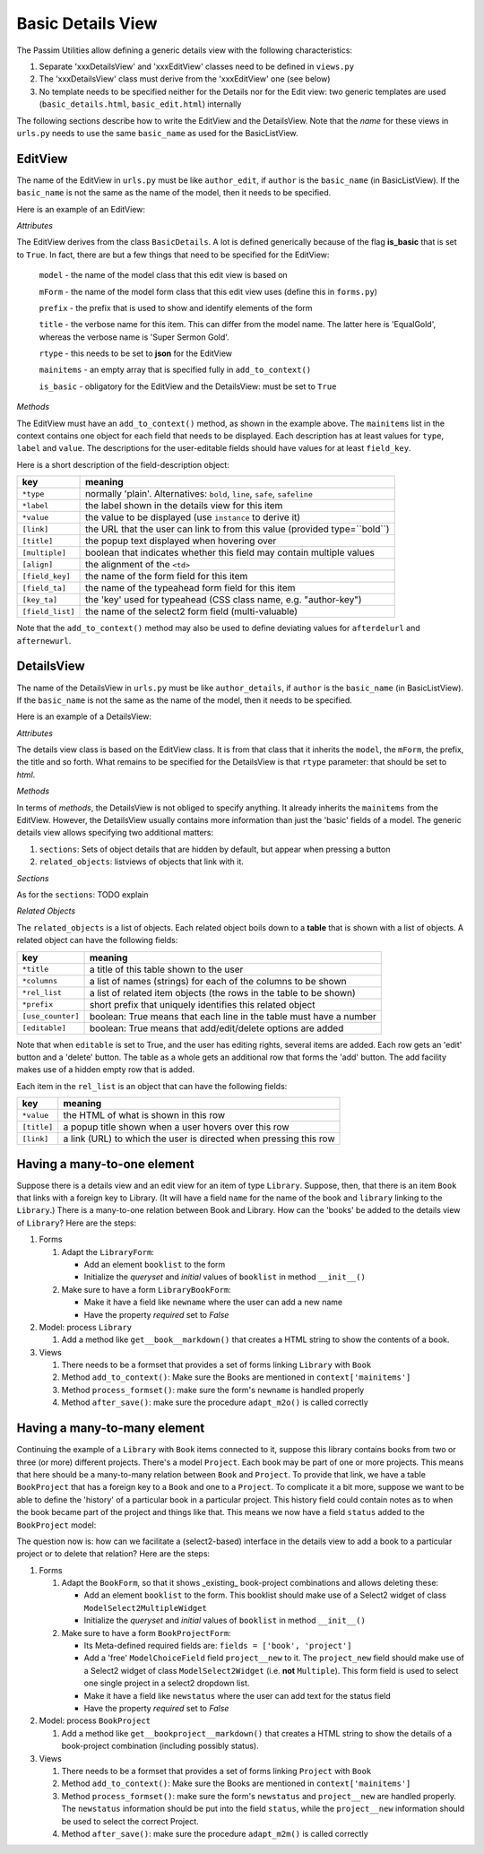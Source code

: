 Basic Details View
==================

The Passim Utilities allow defining a generic details view with the following characteristics:

1. Separate 'xxxDetailsView' and 'xxxEditView' classes need to be defined in ``views.py``
2. The 'xxxDetailsView' class must derive from the 'xxxEditView' one (see below)
3. No template needs to be specified neither for the Details nor for the Edit view: two generic templates are used (``basic_details.html``, ``basic_edit.html``) internally

The following sections describe how to write the EditView and the DetailsView.
Note that the *name* for these views in ``urls.py`` needs to use the same ``basic_name`` as used for the BasicListView.

EditView
--------

The name of the EditView in ``urls.py`` must be like ``author_edit``, if ``author`` is the ``basic_name`` (in BasicListView).
If the ``basic_name`` is not the same as the name of the model, then it needs to be specified.

Here is an example of an EditView:

.. code-block:: python
   :linenos:

   class EqualGoldEdit(BasicDetails):
      model = EqualGold
      mForm = SuperSermonGoldForm
      prefix = 'ssg'
      title = "Super Sermon Gold"
      rtype = "json"   
      mainitems = []

      def add_to_context(self, context, instance):
         """Add to the existing context"""

         # Define the main items to show and edit
         context['mainitems'] = [
            {'type': 'plain', 'label': "Author:",      'value': instance.author, 
             'field_key': 'author', 'field_ta': 'authorname', 'key_ta': 'author-key'},
            {'type': 'plain', 'label': "Number:",      'value': instance.number},
            {'type': 'plain', 'label': "Passim Code:", 'value': instance.code}
            ]
         # Return the context we have made
         return context
      
*Attributes*
      
The EditView derives from the class ``BasicDetails``. A lot is defined generically because of the flag **is_basic** that is set to ``True``.
In fact, there are but a few things that need to be specified for the EditView:

   ``model`` - the name of the model class that this edit view is based on
   
   ``mForm`` - the name of the model form class that this edit view uses (define this in ``forms.py``)
   
   ``prefix`` - the prefix that is used to show and identify elements of the form
   
   ``title`` - the verbose name for this item. This can differ from the model name. The latter here is 'EqualGold', whereas the verbose name is 'Super Sermon Gold'.
   
   ``rtype`` - this needs to be set to **json** for the EditView
   
   ``mainitems`` - an empty array that is specified fully in ``add_to_context()``
   
   ``is_basic`` - obligatory for the EditView and the DetailsView: must be set to ``True``
   
*Methods*

The EditView must have an ``add_to_context()`` method, as shown in the example above.
The ``mainitems`` list in the context contains one object for each field that needs to be displayed.
Each description has at least values for ``type``, ``label`` and ``value``.
The descriptions for the user-editable fields should have values for at least ``field_key``.

Here is a short description of the field-description object:

================= ==========================================================================
key               meaning
================= ==========================================================================
``*type``         normally 'plain'. Alternatives: ``bold``, ``line``, ``safe``, ``safeline``
``*label``        the label shown in the details view for this item
``*value``        the value to be displayed (use ``instance`` to derive it)
``[link]``        the URL that the user can link to from this value (provided type=``bold``)
``[title]``       the popup text displayed when hovering over
``[multiple]``    boolean that indicates whether this field may contain multiple values
``[align]``       the alignment of the ``<td>``
``[field_key]``   the name of the form field for this item
``[field_ta]``    the name of the typeahead form field for this item
``[key_ta]``      the 'key' used for typeahead (CSS class name, e.g. "author-key")
``[field_list]``  the name of the select2 form field (multi-valuable)
================= ==========================================================================


Note that the ``add_to_context()`` method may also be used to define deviating values for ``afterdelurl`` and ``afternewurl``.

DetailsView
-----------

The name of the DetailsView in ``urls.py`` must be like ``author_details``, if ``author`` is the ``basic_name`` (in BasicListView).
If the ``basic_name`` is not the same as the name of the model, then it needs to be specified.

Here is an example of a DetailsView:

.. code-block:: python
   :linenos:

   class EqualGoldDetails(EqualGoldEdit):
      rtype = "html"

      def add_to_context(self, context, instance):
         """Add to the existing context"""

         # Start by executing the standard handling
         super(EqualGoldDetails, self).add_to_context(context, instance)

         context['sections'] = []
         
         related_objects = []

         context['related_objects'] = related_objects
         # Return the context we have made
         return context

*Attributes*
         
The details view class is based on the EditView class. It is from that class that it inherits the ``model``, the ``mForm``, the prefix, the title and so forth.
What remains to be specified for the DetailsView is that ``rtype`` parameter: that should be set to *html*.

*Methods*

In terms of *methods*, the DetailsView is not obliged to specify anything.
It already inherits the ``mainitems`` from the EditView.
However, the DetailsView usually contains more information than just the 'basic' fields of a model.
The generic details view allows specifying two additional matters:

1. ``sections``: Sets of object details that are hidden by default, but appear when pressing a button
2. ``related_objects``: listviews of objects that link with it.

*Sections*

As for the ``sections``: TODO explain

*Related Objects*

The ``related_objects`` is a list of objects. Each related object boils down to a **table** that is shown with a list of objects.
A related object can have the following fields:

================= ============================================================================
key               meaning
================= ============================================================================
``*title``        a title of this table shown to the user
``*columns``      a list of names (strings) for each of the columns to be shown
``*rel_list``     a list of related item objects (the rows in the table to be shown)
``*prefix``       short prefix that uniquely identifies this related object
``[use_counter]`` boolean: True means that each line in the table must have a number
``[editable]``    boolean: True means that add/edit/delete options are added
================= ============================================================================

Note that when ``editable`` is set to True, and the user has editing rights, several items are added.
Each row gets an 'edit' button and a 'delete' button. The table as a whole gets an additional row that forms the 'add' button.
The add facility makes use of a hidden empty row that is added.

Each item in the ``rel_list`` is an object that can have the following fields:

================= ============================================================================
key               meaning
================= ============================================================================
``*value``        the HTML of what is shown in this row
``[title]``       a popup title shown when a user hovers over this row
``[link]``        a link (URL) to which the user is directed when pressing this row
================= ============================================================================


Having a many-to-one element
----------------------------

Suppose there is a details view and an edit view for an item of type ``Library``.
Suppose, then, that there is an item ``Book`` that links with a foreign key to Library.
(It will have a field ``name`` for the name of the book and ``library`` linking to the ``Library``.)
There is a many-to-one relation between Book and Library.
How can the 'books' be added to the details view of ``Library``?
Here are the steps:

#. Forms

   (#) Adapt the ``LibraryForm``: 
   
       * Add an element ``booklist`` to the form
       * Initialize the `queryset` and `initial` values of ``booklist`` in method ``__init__()``

   (#) Make sure to have a form ``LibraryBookForm``:
       
       * Make it have a field like ``newname`` where the user can add a new name
       * Have the property `required` set to `False`

#. Model: process ``Library``

   (#) Add a method like ``get__book__markdown()`` that creates a HTML string to show the contents of a book.

#. Views

   (#) There needs to be a formset that provides a set of forms linking ``Library`` with ``Book``
   (#) Method ``add_to_context()``: Make sure the Books are mentioned in ``context['mainitems']``
   (#) Method ``process_formset()``: make sure the form's ``newname`` is handled properly
   (#) Method ``after_save()``:  make sure the procedure ``adapt_m2o()`` is called correctly

Having a many-to-many element
-----------------------------

Continuing the example of a ``Library`` with ``Book`` items connected to it, suppose this library contains
books from two or three (or more) different projects. There's a model ``Project``.
Each book may be part of one or more projects. This means that here should be a many-to-many relation
between ``Book`` and ``Project``. To provide that link, we have a table ``BookProject`` that has a foreign key to a ``Book`` and one to a ``Project``.
To complicate it a bit more, suppose we want to be able to define the 'history' of a particular book in a particular project.
This history field could contain notes as to when the book became part of the project and things like that.
This means we now have a field ``status`` added to the ``BookProject`` model:

.. code-block:: python
   :linenos:

   class BookProject(models.Model):
      """Relation between a Book and a Project"""

      # [1] The link is between a Book instance ...
      book = models.ForeignKey(Book, related_name="book_proj", on_delete=models.CASCADE)
      # [1] ...and a project instance
      project = models.ForeignKey(Project, related_name="book_proj", on_delete=models.CASCADE)
      # [0-1] And a status: any text describing the status
      status = models.TextField(null=True, empty=True)

The question now is: how can we facilitate a (select2-based) interface in the details view to add a book to a particular project or to delete that relation?
Here are the steps:

#. Forms

   (#) Adapt the ``BookForm``, so that it shows _existing_ book-project combinations and allows deleting these: 
   
       * Add an element ``booklist`` to the form. This booklist should make use of a Select2 widget of class ``ModelSelect2MultipleWidget``
       * Initialize the `queryset` and `initial` values of ``booklist`` in method ``__init__()``

   (#) Make sure to have a form ``BookProjectForm``:
       
       * Its Meta-defined required fields are: ``fields = ['book', 'project']``
       * Add a 'free' ``ModelChoiceField`` field ``project__new`` to it. The ``project_new`` field should make use of a Select2 widget of class ``ModelSelect2Widget`` (i.e. **not** ``Multiple``). This form field is used to select one single project in a select2 dropdown list.
       * Make it have a field like ``newstatus`` where the user can add text for the status field
       * Have the property `required` set to `False`

#. Model: process ``BookProject``

   (#) Add a method like ``get__bookproject__markdown()`` that creates a HTML string to show the details of a book-project combination (including possibly status).

#. Views

   (#) There needs to be a formset that provides a set of forms linking ``Project`` with ``Book``
   (#) Method ``add_to_context()``: Make sure the Books are mentioned in ``context['mainitems']``
   (#) Method ``process_formset()``: make sure the form's ``newstatus`` and ``project__new`` are handled properly. The ``newstatus`` information should be put into the field ``status``, while the ``project__new`` information should be used to select the correct Project.
   (#) Method ``after_save()``:  make sure the procedure ``adapt_m2m()`` is called correctly

